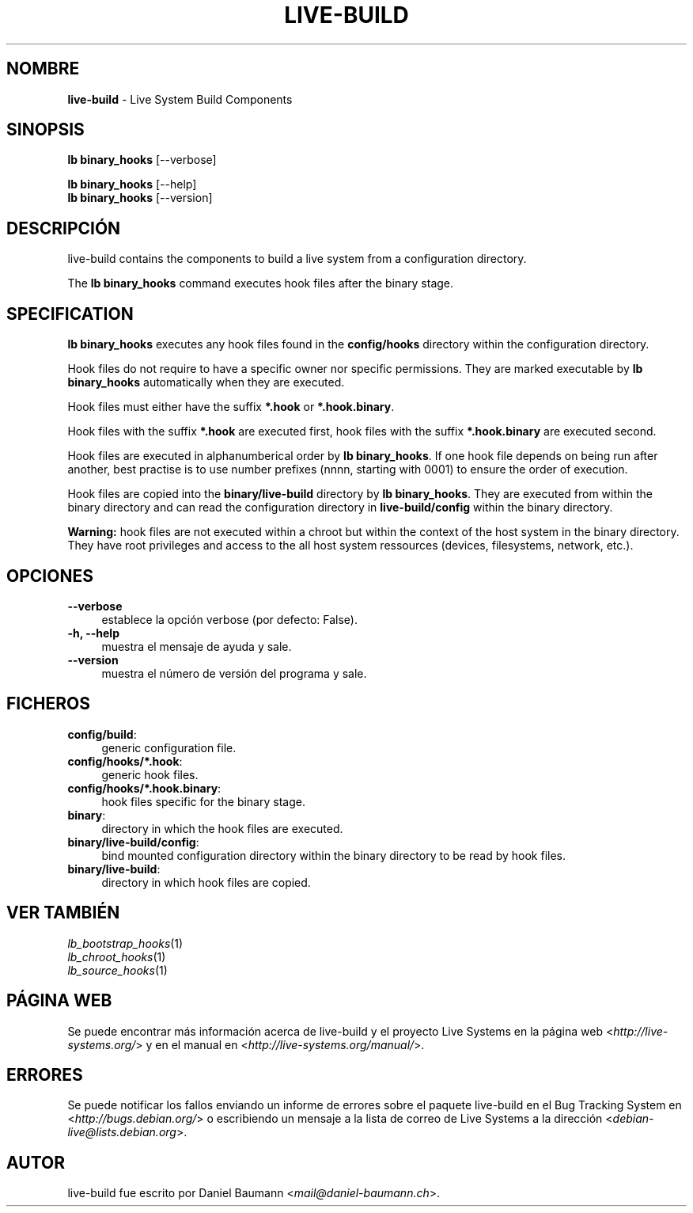 .\" live-build(7) - System Build Scripts
.\" Copyright (C) 2006-2013 Daniel Baumann <mail@daniel-baumann.ch>
.\"
.\" This program comes with ABSOLUTELY NO WARRANTY; for details see COPYING.
.\" This is free software, and you are welcome to redistribute it
.\" under certain conditions; see COPYING for details.
.\"
.\"
.\"*******************************************************************
.\"
.\" This file was generated with po4a. Translate the source file.
.\"
.\"*******************************************************************
.TH LIVE\-BUILD 1 04.11.2013 4.0~alpha29\-1 "Proyecto Live Systems"

.SH NOMBRE
\fBlive\-build\fP \- Live System Build Components

.SH SINOPSIS
\fBlb binary_hooks\fP [\-\-verbose]
.PP
\fBlb binary_hooks\fP [\-\-help]
.br
\fBlb binary_hooks\fP [\-\-version]
.
.SH DESCRIPCIÓN
live\-build contains the components to build a live system from a
configuration directory.
.PP
The \fBlb binary_hooks\fP command executes hook files after the binary stage.

.SH SPECIFICATION
\fBlb binary_hooks\fP executes any hook files found in the \fBconfig/hooks\fP
directory within the configuration directory.
.PP
Hook files do not require to have a specific owner nor specific
permissions. They are marked executable by \fBlb binary_hooks\fP automatically
when they are executed.
.PP
Hook files must either have the suffix \fB*.hook\fP or \fB*.hook.binary\fP.
.PP
Hook files with the suffix \fB*.hook\fP are executed first, hook files with the
suffix \fB*.hook.binary\fP are executed second.
.PP
Hook files are executed in alphanumberical order by \fBlb binary_hooks\fP. If
one hook file depends on being run after another, best practise is to use
number prefixes (nnnn, starting with 0001) to ensure the order of execution.
.PP
Hook files are copied into the \fBbinary/live\-build\fP directory by \fBlb
binary_hooks\fP. They are executed from within the binary directory and can
read the configuration directory in \fBlive\-build/config\fP within the binary
directory.
.PP
\fBWarning:\fP hook files are not executed within a chroot but within the
context of the host system in the binary directory. They have root
privileges and access to the all host system ressources (devices,
filesystems, network, etc.).

.SH OPCIONES
.IP \fB\-\-verbose\fP 4
establece la opción verbose (por defecto: False).
.IP "\fB\-h, \-\-help\fP" 4
muestra el mensaje de ayuda y sale.
.IP \fB\-\-version\fP 4
muestra el número de versión del programa y sale.

.SH FICHEROS
.IP \fBconfig/build\fP: 4
generic configuration file.
.IP \fBconfig/hooks/*.hook\fP: 4
generic hook files.
.IP \fBconfig/hooks/*.hook.binary\fP: 4
hook files specific for the binary stage.
.IP \fBbinary\fP: 4
directory in which the hook files are executed.
.IP \fBbinary/live\-build/config\fP: 4
bind mounted configuration directory within the binary directory to be read
by hook files.
.IP \fBbinary/live\-build\fP: 4
directory in which hook files are copied.

.SH "VER TAMBIÉN"
.IP \fIlb_bootstrap_hooks\fP(1) 4
.IP \fIlb_chroot_hooks\fP(1) 4
.IP \fIlb_source_hooks\fP(1) 4

.SH "PÁGINA WEB"
Se puede encontrar más información acerca de live\-build y el proyecto Live
Systems en la página web <\fIhttp://live\-systems.org/\fP> y en el
manual en <\fIhttp://live\-systems.org/manual/\fP>.

.SH ERRORES
Se puede notificar los fallos enviando un informe de errores sobre el
paquete live\-build en el Bug Tracking System en
<\fIhttp://bugs.debian.org/\fP> o escribiendo un mensaje a la lista de
correo de Live Systems a la dirección
<\fIdebian\-live@lists.debian.org\fP>.

.SH AUTOR
live\-build fue escrito por Daniel Baumann
<\fImail@daniel\-baumann.ch\fP>.

